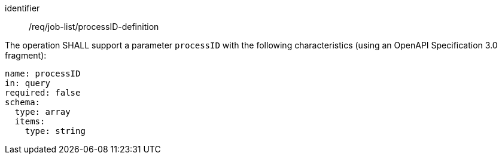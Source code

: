 [[req_job-list_processID-definition]]
[requirement]
====
[%metadata]
identifier:: /req/job-list/processID-definition
[.component,class=part]
--
The operation SHALL support a parameter `processID` with the following characteristics (using an OpenAPI Specification 3.0 fragment):

[source,yaml]
----
name: processID
in: query
required: false
schema:
  type: array
  items:
    type: string
----
--
====
